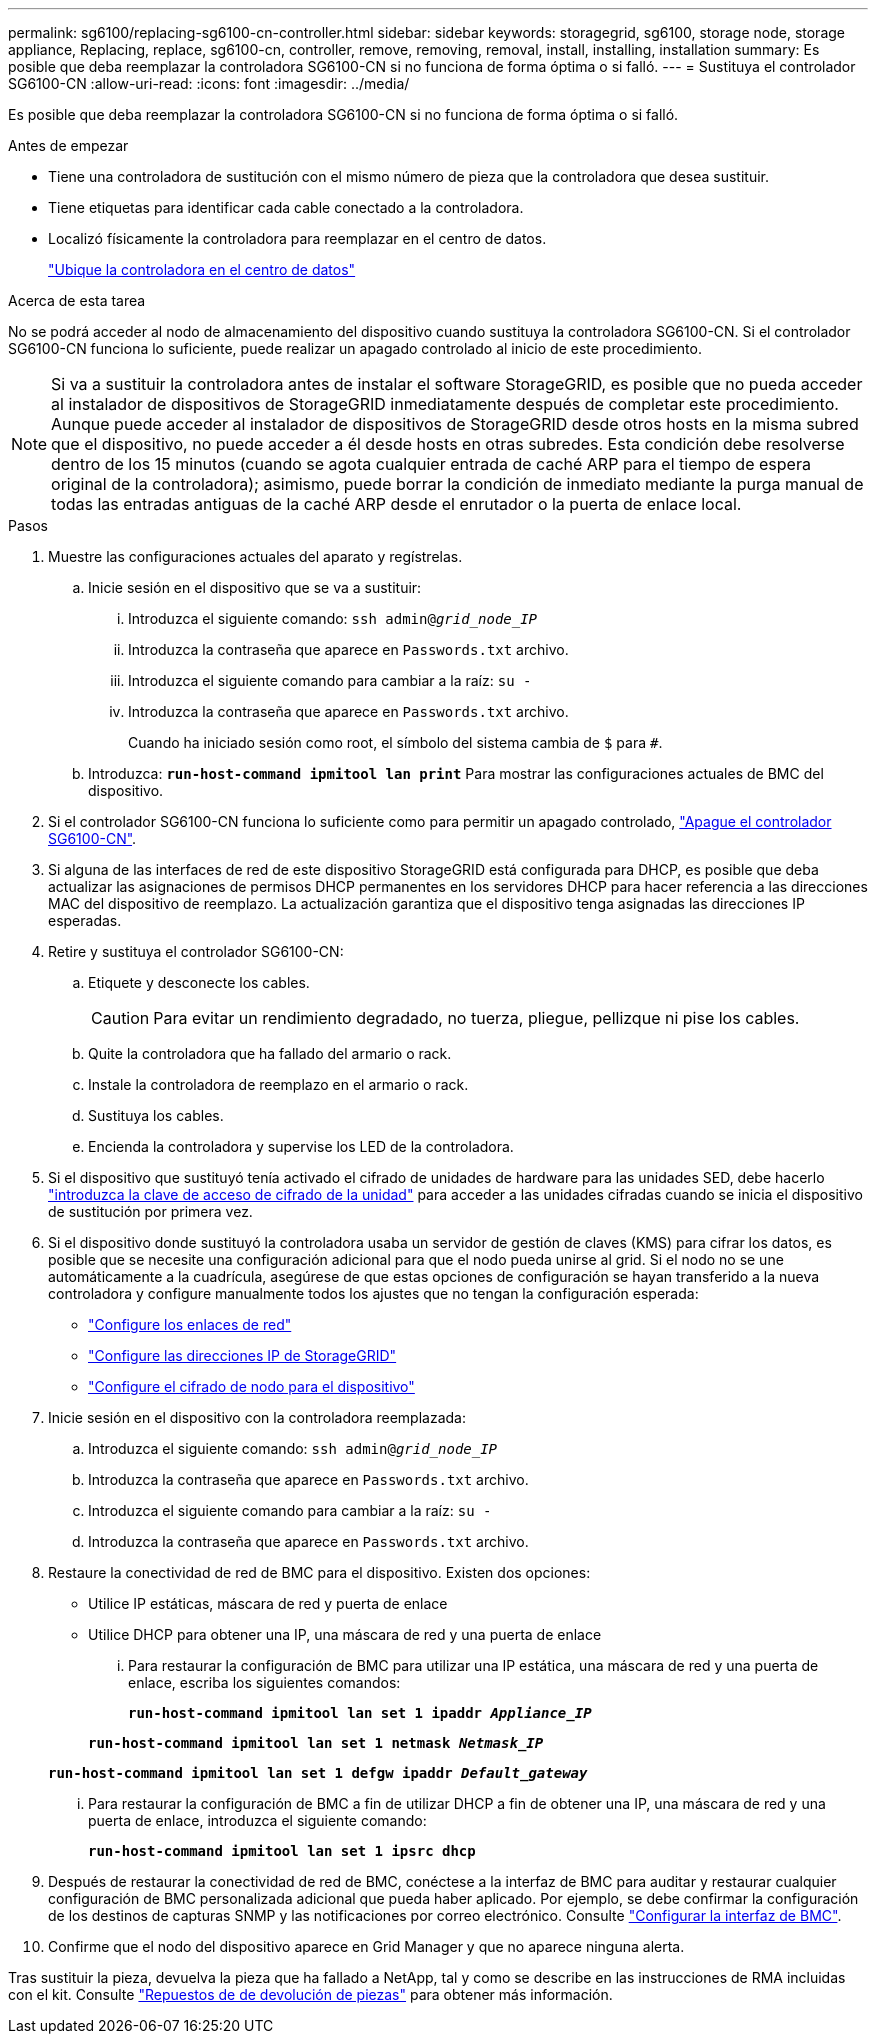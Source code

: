 ---
permalink: sg6100/replacing-sg6100-cn-controller.html 
sidebar: sidebar 
keywords: storagegrid, sg6100, storage node, storage appliance, Replacing, replace, sg6100-cn, controller, remove, removing, removal, install, installing, installation 
summary: Es posible que deba reemplazar la controladora SG6100-CN si no funciona de forma óptima o si falló. 
---
= Sustituya el controlador SG6100-CN
:allow-uri-read: 
:icons: font
:imagesdir: ../media/


[role="lead"]
Es posible que deba reemplazar la controladora SG6100-CN si no funciona de forma óptima o si falló.

.Antes de empezar
* Tiene una controladora de sustitución con el mismo número de pieza que la controladora que desea sustituir.
* Tiene etiquetas para identificar cada cable conectado a la controladora.
* Localizó físicamente la controladora para reemplazar en el centro de datos.
+
link:locating-controller-in-data-center.html["Ubique la controladora en el centro de datos"]



.Acerca de esta tarea
No se podrá acceder al nodo de almacenamiento del dispositivo cuando sustituya la controladora SG6100-CN. Si el controlador SG6100-CN funciona lo suficiente, puede realizar un apagado controlado al inicio de este procedimiento.


NOTE: Si va a sustituir la controladora antes de instalar el software StorageGRID, es posible que no pueda acceder al instalador de dispositivos de StorageGRID inmediatamente después de completar este procedimiento. Aunque puede acceder al instalador de dispositivos de StorageGRID desde otros hosts en la misma subred que el dispositivo, no puede acceder a él desde hosts en otras subredes. Esta condición debe resolverse dentro de los 15 minutos (cuando se agota cualquier entrada de caché ARP para el tiempo de espera original de la controladora); asimismo, puede borrar la condición de inmediato mediante la purga manual de todas las entradas antiguas de la caché ARP desde el enrutador o la puerta de enlace local.

.Pasos
. Muestre las configuraciones actuales del aparato y regístrelas.
+
.. Inicie sesión en el dispositivo que se va a sustituir:
+
... Introduzca el siguiente comando: `ssh admin@_grid_node_IP_`
... Introduzca la contraseña que aparece en `Passwords.txt` archivo.
... Introduzca el siguiente comando para cambiar a la raíz: `su -`
... Introduzca la contraseña que aparece en `Passwords.txt` archivo.
+
Cuando ha iniciado sesión como root, el símbolo del sistema cambia de `$` para `#`.



.. Introduzca: `*run-host-command ipmitool lan print*` Para mostrar las configuraciones actuales de BMC del dispositivo.


. Si el controlador SG6100-CN funciona lo suficiente como para permitir un apagado controlado, link:power-sg6100-cn-controller-off-on.html#shut-down-sg6100-cn-controller["Apague el controlador SG6100-CN"].
. Si alguna de las interfaces de red de este dispositivo StorageGRID está configurada para DHCP, es posible que deba actualizar las asignaciones de permisos DHCP permanentes en los servidores DHCP para hacer referencia a las direcciones MAC del dispositivo de reemplazo. La actualización garantiza que el dispositivo tenga asignadas las direcciones IP esperadas.
. Retire y sustituya el controlador SG6100-CN:
+
.. Etiquete y desconecte los cables.
+

CAUTION: Para evitar un rendimiento degradado, no tuerza, pliegue, pellizque ni pise los cables.

.. Quite la controladora que ha fallado del armario o rack.
.. Instale la controladora de reemplazo en el armario o rack.
.. Sustituya los cables.
.. Encienda la controladora y supervise los LED de la controladora.


. Si el dispositivo que sustituyó tenía activado el cifrado de unidades de hardware para las unidades SED, debe hacerlo https://docs.netapp.com/us-en/storagegrid-appliances/installconfig/optional-enabling-node-encryption.html#access-an-encrypted-drive["introduzca la clave de acceso de cifrado de la unidad"] para acceder a las unidades cifradas cuando se inicia el dispositivo de sustitución por primera vez.
. Si el dispositivo donde sustituyó la controladora usaba un servidor de gestión de claves (KMS) para cifrar los datos, es posible que se necesite una configuración adicional para que el nodo pueda unirse al grid. Si el nodo no se une automáticamente a la cuadrícula, asegúrese de que estas opciones de configuración se hayan transferido a la nueva controladora y configure manualmente todos los ajustes que no tengan la configuración esperada:
+
** link:../installconfig/configuring-network-links.html["Configure los enlaces de red"]
** link:../installconfig/setting-ip-configuration.html["Configure las direcciones IP de StorageGRID"]
** https://docs.netapp.com/us-en/storagegrid-118/admin/kms-overview-of-kms-and-appliance-configuration.html#set-up-the-appliance["Configure el cifrado de nodo para el dispositivo"^]


. Inicie sesión en el dispositivo con la controladora reemplazada:
+
.. Introduzca el siguiente comando: `ssh admin@_grid_node_IP_`
.. Introduzca la contraseña que aparece en `Passwords.txt` archivo.
.. Introduzca el siguiente comando para cambiar a la raíz: `su -`
.. Introduzca la contraseña que aparece en `Passwords.txt` archivo.


. Restaure la conectividad de red de BMC para el dispositivo. Existen dos opciones:
+
** Utilice IP estáticas, máscara de red y puerta de enlace
** Utilice DHCP para obtener una IP, una máscara de red y una puerta de enlace
+
... Para restaurar la configuración de BMC para utilizar una IP estática, una máscara de red y una puerta de enlace, escriba los siguientes comandos:
+
`*run-host-command ipmitool lan set 1 ipaddr _Appliance_IP_*`

+
`*run-host-command ipmitool lan set 1 netmask _Netmask_IP_*`

+
`*run-host-command ipmitool lan set 1 defgw ipaddr _Default_gateway_*`

... Para restaurar la configuración de BMC a fin de utilizar DHCP a fin de obtener una IP, una máscara de red y una puerta de enlace, introduzca el siguiente comando:
+
`*run-host-command ipmitool lan set 1 ipsrc dhcp*`





. Después de restaurar la conectividad de red de BMC, conéctese a la interfaz de BMC para auditar y restaurar cualquier configuración de BMC personalizada adicional que pueda haber aplicado. Por ejemplo, se debe confirmar la configuración de los destinos de capturas SNMP y las notificaciones por correo electrónico. Consulte link:../installconfig/configuring-bmc-interface.html["Configurar la interfaz de BMC"].
. Confirme que el nodo del dispositivo aparece en Grid Manager y que no aparece ninguna alerta.


Tras sustituir la pieza, devuelva la pieza que ha fallado a NetApp, tal y como se describe en las instrucciones de RMA incluidas con el kit. Consulte https://mysupport.netapp.com/site/info/rma["Repuestos de  de devolución de piezas"^] para obtener más información.
